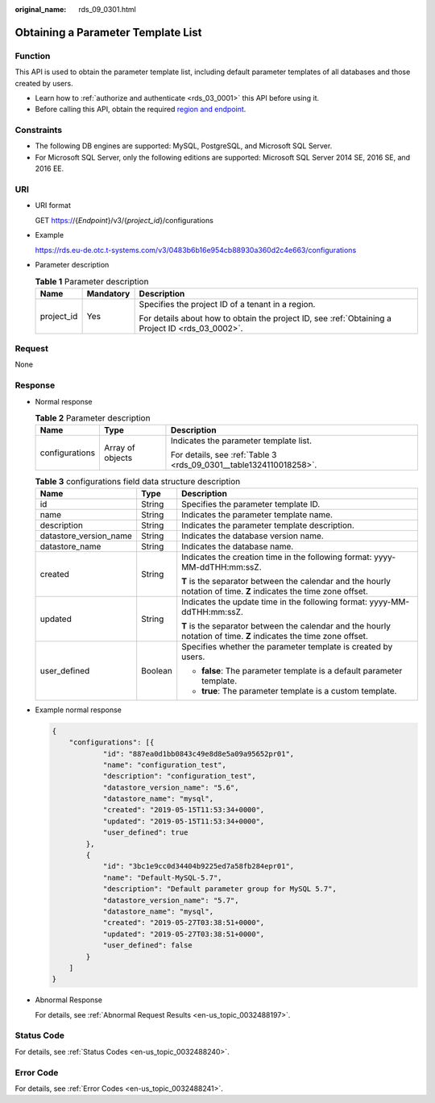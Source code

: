 :original_name: rds_09_0301.html

.. _rds_09_0301:

Obtaining a Parameter Template List
===================================

Function
--------

This API is used to obtain the parameter template list, including default parameter templates of all databases and those created by users.

-  Learn how to :ref:`authorize and authenticate <rds_03_0001>` this API before using it.
-  Before calling this API, obtain the required `region and endpoint <https://docs.otc.t-systems.com/en-us/endpoint/index.html>`__.

Constraints
-----------

-  The following DB engines are supported: MySQL, PostgreSQL, and Microsoft SQL Server.
-  For Microsoft SQL Server, only the following editions are supported: Microsoft SQL Server 2014 SE, 2016 SE, and 2016 EE.

URI
---

-  URI format

   GET https://{*Endpoint*}/v3/{*project_id*}/configurations

-  Example

   https://rds.eu-de.otc.t-systems.com/v3/0483b6b16e954cb88930a360d2c4e663/configurations

-  Parameter description

   .. table:: **Table 1** Parameter description

      +-----------------------+-----------------------+--------------------------------------------------------------------------------------------------+
      | Name                  | Mandatory             | Description                                                                                      |
      +=======================+=======================+==================================================================================================+
      | project_id            | Yes                   | Specifies the project ID of a tenant in a region.                                                |
      |                       |                       |                                                                                                  |
      |                       |                       | For details about how to obtain the project ID, see :ref:`Obtaining a Project ID <rds_03_0002>`. |
      +-----------------------+-----------------------+--------------------------------------------------------------------------------------------------+

Request
-------

None

Response
--------

-  Normal response

   .. table:: **Table 2** Parameter description

      +-----------------------+-----------------------+--------------------------------------------------------------------+
      | Name                  | Type                  | Description                                                        |
      +=======================+=======================+====================================================================+
      | configurations        | Array of objects      | Indicates the parameter template list.                             |
      |                       |                       |                                                                    |
      |                       |                       | For details, see :ref:`Table 3 <rds_09_0301__table1324110018258>`. |
      +-----------------------+-----------------------+--------------------------------------------------------------------+

   .. _rds_09_0301__table1324110018258:

   .. table:: **Table 3** configurations field data structure description

      +------------------------+-----------------------+--------------------------------------------------------------------------------------------------------------------+
      | Name                   | Type                  | Description                                                                                                        |
      +========================+=======================+====================================================================================================================+
      | id                     | String                | Specifies the parameter template ID.                                                                               |
      +------------------------+-----------------------+--------------------------------------------------------------------------------------------------------------------+
      | name                   | String                | Indicates the parameter template name.                                                                             |
      +------------------------+-----------------------+--------------------------------------------------------------------------------------------------------------------+
      | description            | String                | Indicates the parameter template description.                                                                      |
      +------------------------+-----------------------+--------------------------------------------------------------------------------------------------------------------+
      | datastore_version_name | String                | Indicates the database version name.                                                                               |
      +------------------------+-----------------------+--------------------------------------------------------------------------------------------------------------------+
      | datastore_name         | String                | Indicates the database name.                                                                                       |
      +------------------------+-----------------------+--------------------------------------------------------------------------------------------------------------------+
      | created                | String                | Indicates the creation time in the following format: yyyy-MM-ddTHH:mm:ssZ.                                         |
      |                        |                       |                                                                                                                    |
      |                        |                       | **T** is the separator between the calendar and the hourly notation of time. **Z** indicates the time zone offset. |
      +------------------------+-----------------------+--------------------------------------------------------------------------------------------------------------------+
      | updated                | String                | Indicates the update time in the following format: yyyy-MM-ddTHH:mm:ssZ.                                           |
      |                        |                       |                                                                                                                    |
      |                        |                       | **T** is the separator between the calendar and the hourly notation of time. **Z** indicates the time zone offset. |
      +------------------------+-----------------------+--------------------------------------------------------------------------------------------------------------------+
      | user_defined           | Boolean               | Specifies whether the parameter template is created by users.                                                      |
      |                        |                       |                                                                                                                    |
      |                        |                       | -  **false**: The parameter template is a default parameter template.                                              |
      |                        |                       | -  **true**: The parameter template is a custom template.                                                          |
      +------------------------+-----------------------+--------------------------------------------------------------------------------------------------------------------+

-  Example normal response

   .. code-block:: text

      {
          "configurations": [{
                  "id": "887ea0d1bb0843c49e8d8e5a09a95652pr01",
                  "name": "configuration_test",
                  "description": "configuration_test",
                  "datastore_version_name": "5.6",
                  "datastore_name": "mysql",
                  "created": "2019-05-15T11:53:34+0000",
                  "updated": "2019-05-15T11:53:34+0000",
                  "user_defined": true
              },
              {
                  "id": "3bc1e9cc0d34404b9225ed7a58fb284epr01",
                  "name": "Default-MySQL-5.7",
                  "description": "Default parameter group for MySQL 5.7",
                  "datastore_version_name": "5.7",
                  "datastore_name": "mysql",
                  "created": "2019-05-27T03:38:51+0000",
                  "updated": "2019-05-27T03:38:51+0000",
                  "user_defined": false
              }
          ]
      }

-  Abnormal Response

   For details, see :ref:`Abnormal Request Results <en-us_topic_0032488197>`.

Status Code
-----------

For details, see :ref:`Status Codes <en-us_topic_0032488240>`.

Error Code
----------

For details, see :ref:`Error Codes <en-us_topic_0032488241>`.
